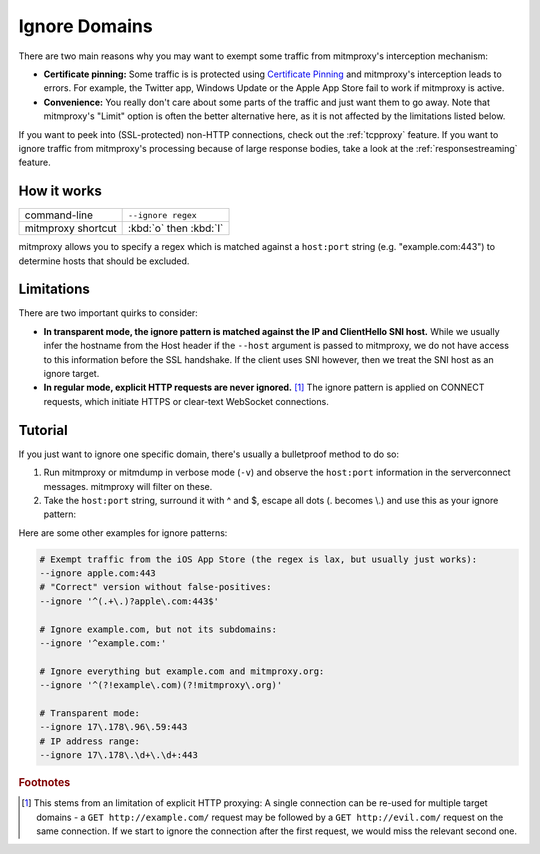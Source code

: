 .. _passthrough:

Ignore Domains
==============

There are two main reasons why you may want to exempt some traffic from mitmproxy's interception
mechanism:

- **Certificate pinning:** Some traffic is is protected using `Certificate Pinning`_ and
  mitmproxy's interception leads to errors. For example, the Twitter app, Windows Update or
  the Apple App Store fail to work if mitmproxy is active.
- **Convenience:** You really don't care about some parts of the traffic and just want them to go
  away. Note that mitmproxy's "Limit" option is often the better alternative here, as it is
  not affected by the limitations listed below.

If you want to peek into (SSL-protected) non-HTTP connections, check out the :ref:`tcpproxy`
feature.
If you want to ignore traffic from mitmproxy's processing because of large response bodies,
take a look at the :ref:`responsestreaming` feature.

How it works
------------

================== ======================
command-line       ``--ignore regex``
mitmproxy shortcut :kbd:`o` then :kbd:`I`
================== ======================


mitmproxy allows you to specify a regex which is matched against a ``host:port`` string
(e.g. "example.com:443") to determine hosts that should be excluded.

Limitations
-----------

There are two important quirks to consider:

- **In transparent mode, the ignore pattern is matched against the IP and ClientHello SNI host.** While we usually infer the
  hostname from the Host header if the ``--host`` argument is passed to mitmproxy, we do not
  have access to this information before the SSL handshake. If the client uses SNI however, then we treat the SNI host as an ignore target.
- **In regular mode, explicit HTTP requests are never ignored.** [#explicithttp]_ The ignore pattern is
  applied on CONNECT requests, which initiate HTTPS or clear-text WebSocket connections.

Tutorial
--------

If you just want to ignore one specific domain, there's usually a bulletproof method to do so:

1. Run mitmproxy or mitmdump in verbose mode (``-v``) and observe the ``host:port``
   information in the serverconnect messages. mitmproxy will filter on these.
2. Take the ``host:port`` string, surround it with ^ and $, escape all dots (. becomes \\.)
   and use this as your ignore pattern:

.. code-block:: none
    :emphasize-lines: 6,7,9

    >>> mitmdump -v
    127.0.0.1:50588: clientconnect
    127.0.0.1:50588: request
      -> CONNECT example.com:443 HTTP/1.1
    127.0.0.1:50588: Set new server address: example.com:443
    127.0.0.1:50588: serverconnect
      -> example.com:443
    ^C
    >>> mitmproxy --ignore ^example\.com:443$


Here are some other examples for ignore patterns:

.. code-block:: none

    # Exempt traffic from the iOS App Store (the regex is lax, but usually just works):
    --ignore apple.com:443
    # "Correct" version without false-positives:
    --ignore '^(.+\.)?apple\.com:443$'

    # Ignore example.com, but not its subdomains:
    --ignore '^example.com:'

    # Ignore everything but example.com and mitmproxy.org:
    --ignore '^(?!example\.com)(?!mitmproxy\.org)'

    # Transparent mode:
    --ignore 17\.178\.96\.59:443
    # IP address range:
    --ignore 17\.178\.\d+\.\d+:443


.. seealso::

    - :ref:`tcpproxy`
    - :ref:`responsestreaming`
    - mitmproxy's "Limit" feature

.. rubric:: Footnotes

.. [#explicithttp] This stems from an limitation of explicit HTTP proxying:
    A single connection can be re-used for multiple target domains - a
    ``GET http://example.com/`` request may be followed by a ``GET http://evil.com/`` request on the
    same connection. If we start to ignore the connection after the first request,
    we would miss the relevant second one.
.. _Certificate Pinning: https://security.stackexchange.com/questions/29988/what-is-certificate-pinning
